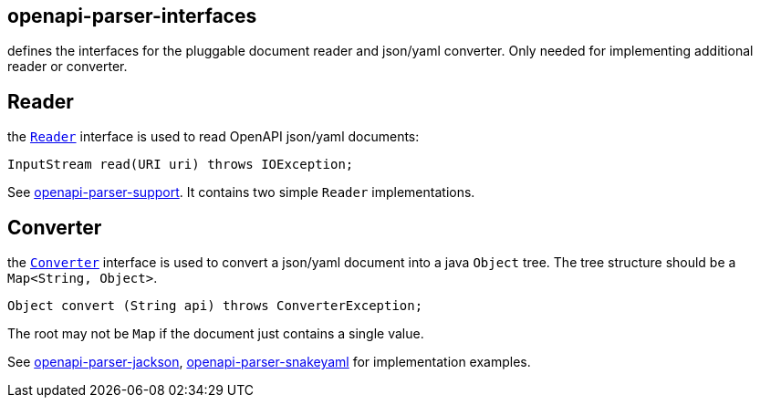 :converter: https://github.com/openapi-processor/openapi-parser/blob/master/openapi-parser-interfaces/src/main/java/io/openapiparser/Converter.java
:reader: https://github.com/openapi-processor/openapi-parser/blob/master/openapi-parser-interfaces/src/main/java/io/openapiparser/Reader.java
:support: https://github.com/openapi-processor/openapi-parser/tree/master/openapi-parser-support
:converter-jackson: https://github.com/openapi-processor/openapi-parser/tree/master/openapi-parser-jackson
:converter-snakeyaml: https://github.com/openapi-processor/openapi-parser/tree/master/openapi-parser-snakeyaml

== openapi-parser-interfaces

defines the interfaces for the pluggable document reader and json/yaml converter. Only needed for implementing additional reader or converter.

== Reader

the link:{reader}[`Reader`] interface is used to read OpenAPI json/yaml documents:

    InputStream read(URI uri) throws IOException;

See link:{support}[openapi-parser-support]. It contains two simple `Reader` implementations.

== Converter

the link:{converter}[`Converter`] interface is used to convert a json/yaml document into a java `Object` tree. The tree structure should be  a `Map<String, Object>`.

    Object convert (String api) throws ConverterException;

The root may not be `Map` if the document just contains a single value.

See link:{converter-jackson}[openapi-parser-jackson], link:{converter-snakeyaml}[openapi-parser-snakeyaml] for implementation examples.




